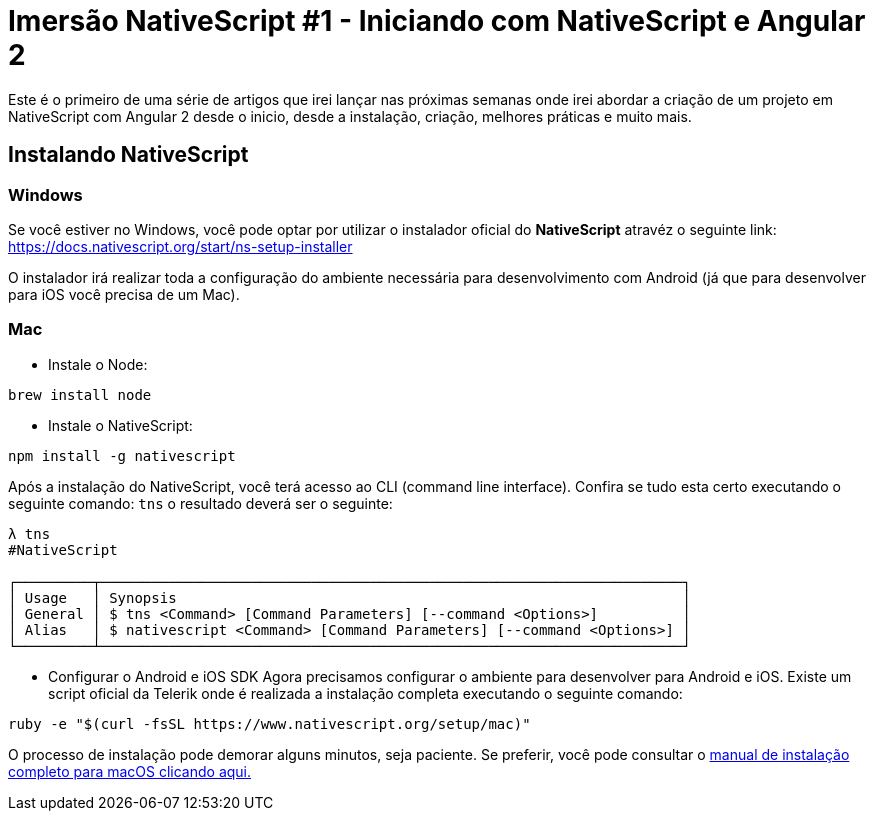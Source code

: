 = Imersão NativeScript #1 - Iniciando com NativeScript e Angular 2
// See https://hubpress.gitbooks.io/hubpress-knowledgebase/content/ for information about the parameters.
// :hp-image: /covers/cover.png
// :published_at: 2019-01-31
:hp-tags: Curso, NativeScript
:hp-alt-title: iniciando-com-nativescript

Este é o primeiro de uma série de artigos que irei lançar nas próximas semanas onde irei abordar a criação de um projeto em NativeScript com Angular 2 desde o inicio, desde a instalação, criação, melhores práticas e muito mais.

== Instalando NativeScript
=== Windows 
Se você estiver no Windows, você pode optar por utilizar o instalador oficial do *NativeScript* atravéz o seguinte link:
https://docs.nativescript.org/start/ns-setup-installer

O instalador irá realizar toda a configuração do ambiente necessária para desenvolvimento com Android (já que para desenvolver para iOS você precisa de um Mac).

=== Mac
* Instale o Node:
----
brew install node
----
* Instale o NativeScript: 
----
npm install -g nativescript
----

Após a instalação do NativeScript, você terá acesso ao CLI (command line interface). Confira se tudo esta certo executando o seguinte comando: `tns` 
o resultado deverá ser o seguinte:
----
λ tns
#NativeScript

┌─────────┬─────────────────────────────────────────────────────────────────────┐
│ Usage   │ Synopsis                                                            │
│ General │ $ tns <Command> [Command Parameters] [--command <Options>]          │
│ Alias   │ $ nativescript <Command> [Command Parameters] [--command <Options>] │
└─────────┴─────────────────────────────────────────────────────────────────────┘
----
* Configurar o Android e iOS SDK
Agora precisamos configurar o ambiente para desenvolver para Android e iOS. Existe um script oficial da Telerik onde é realizada a instalação completa executando o seguinte comando:
----
ruby -e "$(curl -fsSL https://www.nativescript.org/setup/mac)"
----
O processo de instalação pode demorar alguns minutos, seja paciente. Se preferir, você pode consultar o https://docs.nativescript.org/start/ns-setup-os-x[manual de instalação completo para macOS clicando aqui.]




